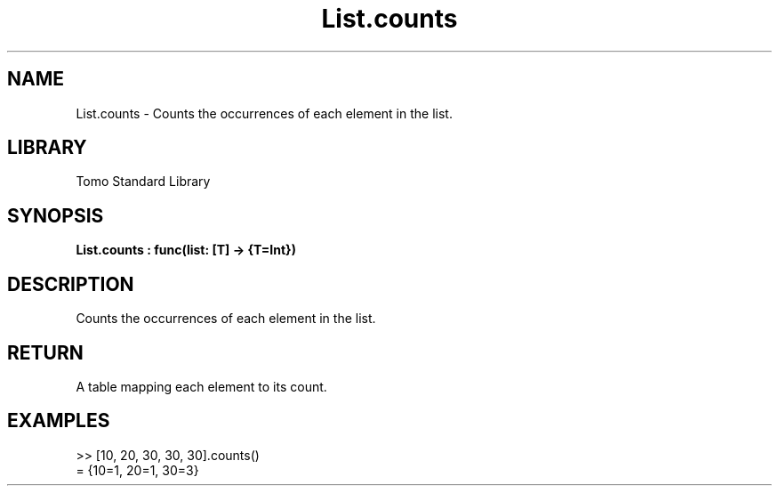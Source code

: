 '\" t
.\" Copyright (c) 2025 Bruce Hill
.\" All rights reserved.
.\"
.TH List.counts 3 2025-04-19T14:48:15.711126 "Tomo man-pages"
.SH NAME
List.counts \- Counts the occurrences of each element in the list.

.SH LIBRARY
Tomo Standard Library
.SH SYNOPSIS
.nf
.BI List.counts\ :\ func(list:\ [T]\ ->\ {T=Int})
.fi

.SH DESCRIPTION
Counts the occurrences of each element in the list.


.TS
allbox;
lb lb lbx lb
l l l l.
Name	Type	Description	Default
list	[T]	The list to count elements in. 	-
.TE
.SH RETURN
A table mapping each element to its count.

.SH EXAMPLES
.EX
>> [10, 20, 30, 30, 30].counts()
= {10=1, 20=1, 30=3}
.EE
